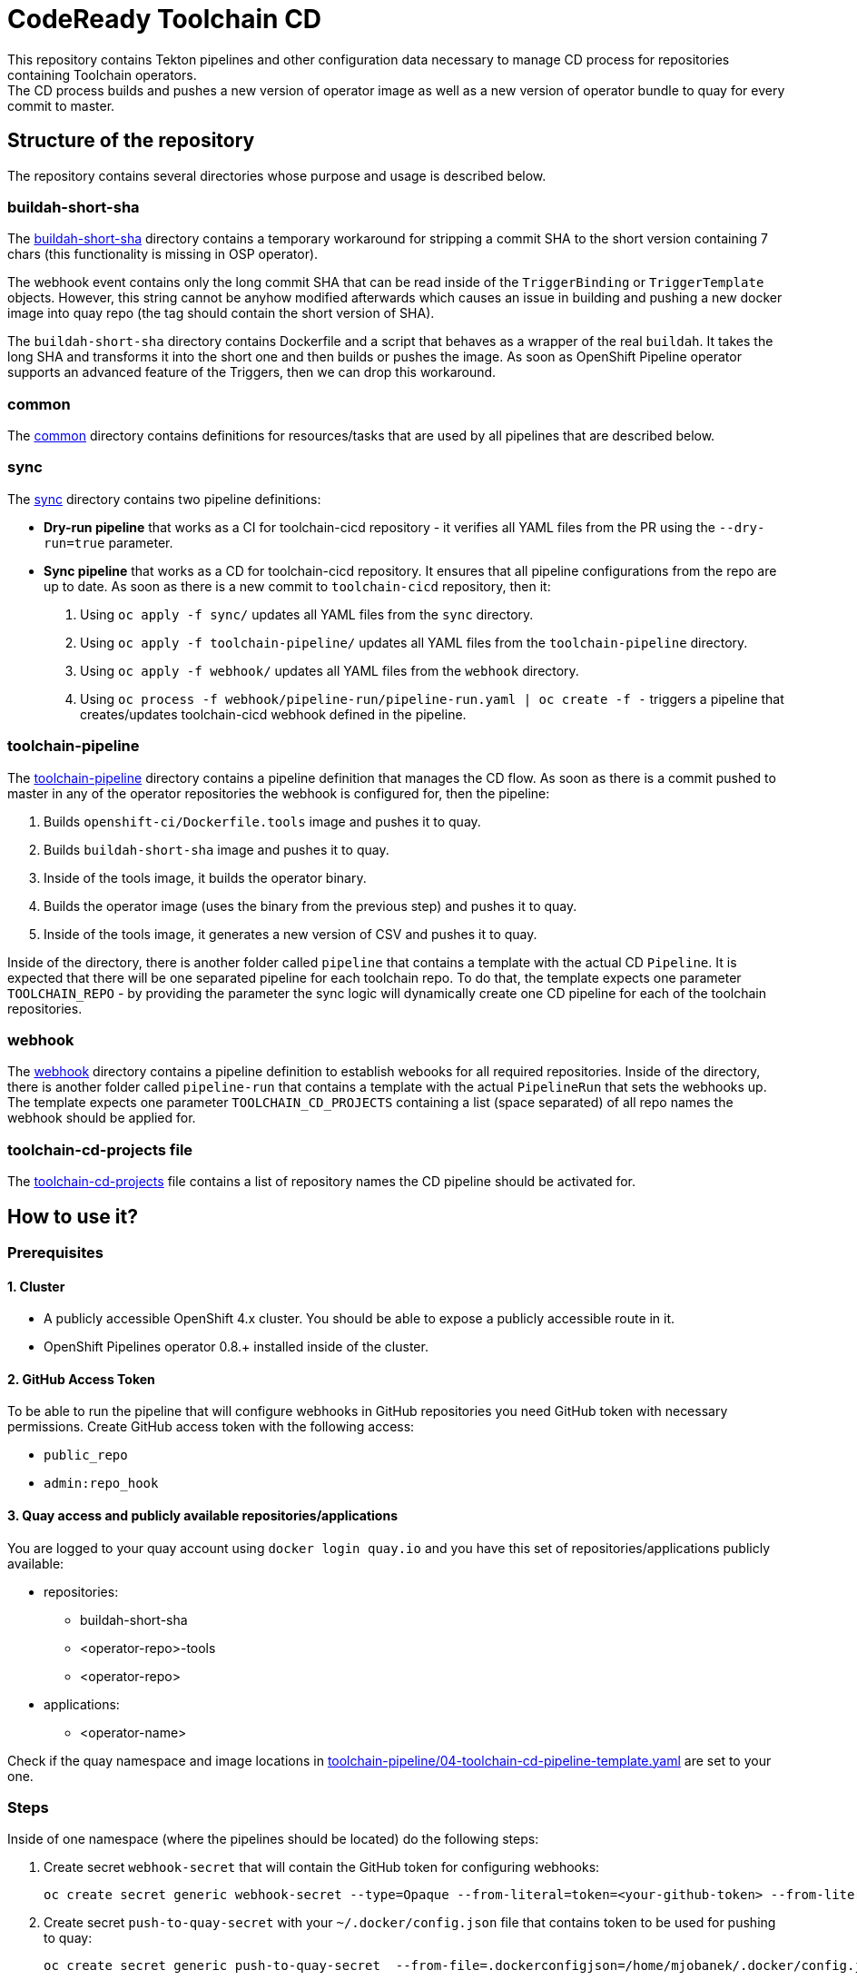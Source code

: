 = CodeReady Toolchain CD
This repository contains Tekton pipelines and other configuration data necessary to manage CD process for repositories containing Toolchain operators.
The CD process builds and pushes a new version of operator image as well as a new version of operator bundle to quay for every commit to master.

== Structure of the repository
The repository contains several directories whose purpose and usage is described below.

=== buildah-short-sha
The link:buildah-short-sha[] directory contains a temporary workaround for stripping a commit SHA to the short version containing 7 chars (this functionality is missing in OSP operator).

The webhook event contains only the long commit SHA that can be read inside of the `TriggerBinding` or `TriggerTemplate` objects.
However, this string cannot be anyhow modified afterwards which causes an issue in building and pushing a new docker image into quay repo (the tag should contain the short version of SHA).

The `buildah-short-sha` directory contains Dockerfile and a script that behaves as a wrapper of the real `buildah`.
It takes the long SHA and transforms it into the short one and then builds or pushes the image.
As soon as OpenShift Pipeline operator supports an advanced feature of the Triggers, then we can drop this workaround.

=== common
The link:common[] directory contains definitions for resources/tasks that are used by all pipelines that are described below.

=== sync
The link:sync[] directory contains two pipeline definitions:

* *Dry-run pipeline* that works as a CI for toolchain-cicd repository - it verifies all YAML files from the PR using the `--dry-run=true` parameter.
* *Sync pipeline* that works as a CD for toolchain-cicd repository. It ensures that all pipeline configurations from the repo are up to date. As soon as there is a new commit to `toolchain-cicd` repository, then it:

1. Using `oc apply -f sync/` updates all YAML files from the `sync` directory.
2. Using `oc apply -f toolchain-pipeline/` updates all YAML files from the `toolchain-pipeline` directory.
3. Using `oc apply -f webhook/` updates all YAML files from the `webhook` directory.
4. Using `oc process -f webhook/pipeline-run/pipeline-run.yaml | oc create -f -` triggers a pipeline that creates/updates toolchain-cicd webhook defined in the pipeline.

=== toolchain-pipeline
The link:toolchain-pipeline[] directory contains a pipeline definition that manages the CD flow.
As soon as there is a commit pushed to master in any of the operator repositories the webhook is configured for, then the pipeline:

1. Builds `openshift-ci/Dockerfile.tools` image and pushes it to quay.
2. Builds `buildah-short-sha` image and pushes it to quay.
3. Inside of the tools image, it builds the operator binary.
4. Builds the operator image (uses the binary from the previous step) and pushes it to quay.
5. Inside of the tools image, it generates a new version of CSV and pushes it to quay.

Inside of the directory, there is another folder called `pipeline` that contains a template with the actual CD `Pipeline`.
It is expected that there will be one separated pipeline for each toolchain repo.
To do that, the template expects one parameter `TOOLCHAIN_REPO` - by providing the parameter the sync logic will dynamically create one CD pipeline for each of the toolchain repositories.

=== webhook
The link:webhook[] directory contains a pipeline definition to establish webooks for all required repositories.
Inside of the directory, there is another folder called `pipeline-run` that contains a template with the actual `PipelineRun` that sets the webhooks up.
The template expects one parameter `TOOLCHAIN_CD_PROJECTS` containing a list (space separated) of all repo names the webhook should be applied for.

=== toolchain-cd-projects file
The link:toolchain-cd-projects[] file contains a list of repository names the CD pipeline should be activated for.

== How to use it?

=== Prerequisites
==== 1. Cluster
* A publicly accessible OpenShift 4.x cluster. You should be able to expose a publicly accessible route in it.
* OpenShift Pipelines operator 0.8.+ installed inside of the cluster.

==== 2. GitHub Access Token
To be able to run the pipeline that will configure webhooks in GitHub repositories you need GitHub token with necessary permissions.
Create GitHub access token with the following access:

* `public_repo`
* `admin:repo_hook`

==== 3. Quay access and publicly available repositories/applications
You are logged to your quay account using `docker login quay.io` and you have this set of repositories/applications publicly available:

* repositories:
** buildah-short-sha
** <operator-repo>-tools
** <operator-repo>

* applications:
** <operator-name>

Check if the quay namespace and image locations in link:toolchain-pipeline/04-toolchain-cd-pipeline-template.yaml[] are set to your one.

=== Steps
Inside of one namespace (where the pipelines should be located) do the following steps:

1. Create secret `webhook-secret` that will contain the GitHub token for configuring webhooks:
+
```
oc create secret generic webhook-secret --type=Opaque --from-literal=token=<your-github-token> --from-literal=secret=random-string-data
```

2. Create secret `push-to-quay-secret` with your `~/.docker/config.json` file that contains token to be used for pushing to quay:
+
```
oc create secret generic push-to-quay-secret  --from-file=.dockerconfigjson=/home/mjobanek/.docker/config.json  --type=kubernetes.io/dockerconfigjson
```

3. Apply all pipeline resources from `common` directory: `oc apply -f common/`.

4. Apply all pipeline resources from `sync` directory: `oc apply -f sync/`.

5. Apply all pipeline resources from `toolchain-pipeline` directory: `oc apply -f toolchain-pipeline/`.
+
If you want to set up pipelines for all toolchain repositories without doing a commit to toolchain-cicd, you can run:
+
```
cat toolchain-cd-projects | xargs -I {REPO_NAME} \
 oc process -f toolchain-pipeline/pipeline/toolchain-cd-pipeline.yaml -p TOOLCHAIN_REPO={REPO_NAME} \
 | oc apply -f -
```

6. Apply all pipeline resources from `webhook` directory: `oc apply -f webhook/`.

7. Run this command to set up the toolchain-cicd webhook with correct routes:
+
```
oc process -f webhook/pipeline-run/pipeline-run.yaml \
  -p EXTERNAL_SYNC_DOMAIN=`oc get route toolchain-cd-sync-eventlistener --template '{{.spec.host}}'` \
  -p EXTERNAL_TOOLCHAIN_CD_DOMAIN=`oc get route toolchain-cd-eventlistener --template '{{.spec.host}}'` \
  | oc create -f -
```

8. The next commit to the toolchain-cicd repo will trigger the synchronization pipeline that will setup all toolchain-cicd pipelines and all webhooks for projects defined in link:toolchain-cd-projects[].
+
If you want to set up webhooks for all toolchain repositories without doing a commit to toolchain-cicd, you can run:
+
```
oc process -f webhook/pipeline-run/pipeline-run.yaml \
  -p TOOLCHAIN_CD_PROJECTS="$(cat toolchain-cd-projects | tr "\n" " ")" \
  -p EXTERNAL_SYNC_DOMAIN=`oc get route toolchain-cd-sync-eventlistener --template '{{.spec.host}}'` \
  -p EXTERNAL_TOOLCHAIN_CD_DOMAIN=`oc get route toolchain-cd-eventlistener --template '{{.spec.host}}'` \
  | oc create -f -
```